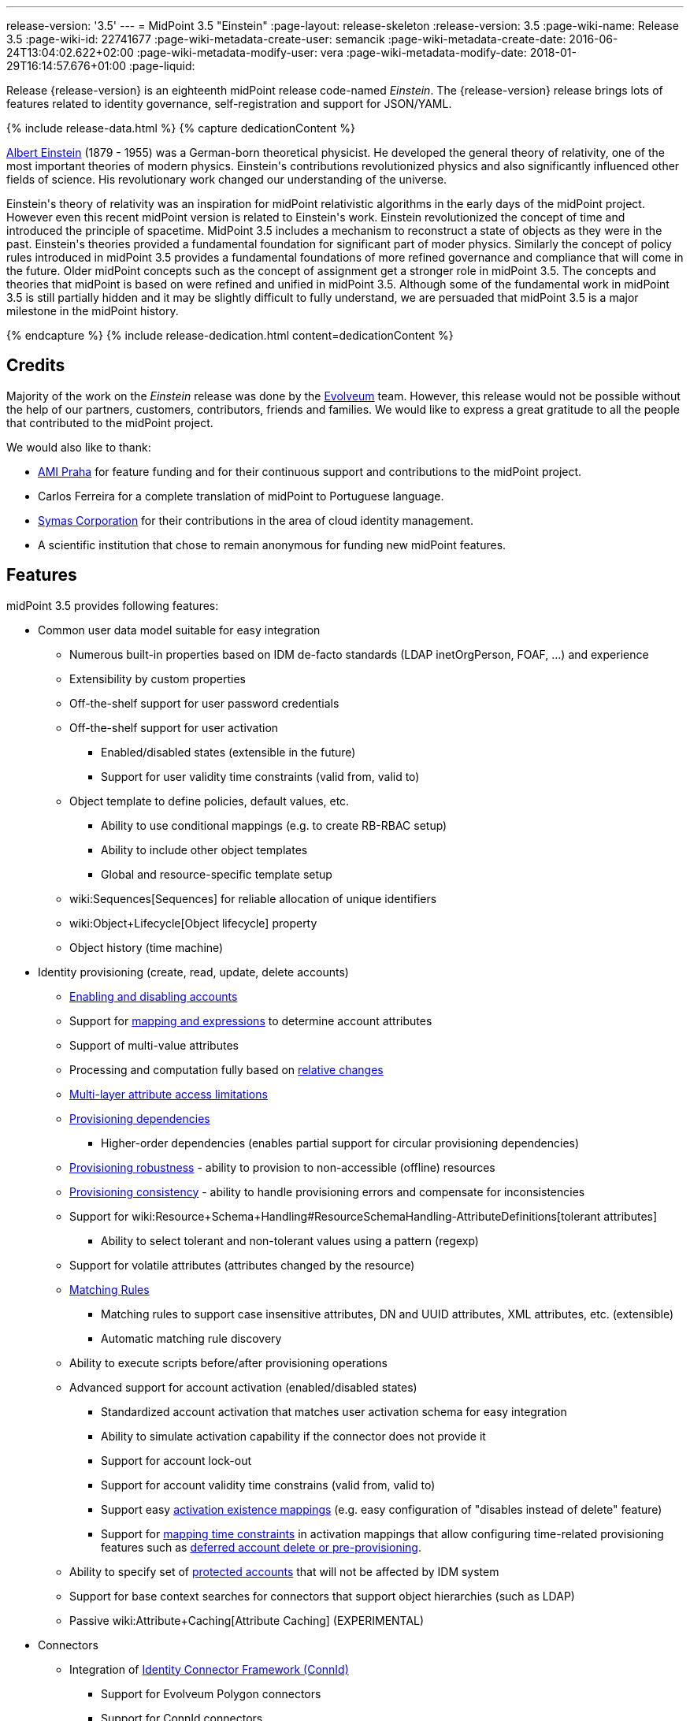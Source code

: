---
release-version: '3.5'
---
= MidPoint 3.5 "Einstein"
:page-layout: release-skeleton
:release-version: 3.5
:page-wiki-name: Release 3.5
:page-wiki-id: 22741677
:page-wiki-metadata-create-user: semancik
:page-wiki-metadata-create-date: 2016-06-24T13:04:02.622+02:00
:page-wiki-metadata-modify-user: vera
:page-wiki-metadata-modify-date: 2018-01-29T16:14:57.676+01:00
:page-liquid:

Release {release-version} is an eighteenth midPoint release code-named _Einstein_.
The {release-version} release brings lots of features related to identity governance, self-registration and support for JSON/YAML.

++++
{% include release-data.html %}
++++

++++
{% capture dedicationContent %}
<p>
    <a href="https://en.wikipedia.org/wiki/Albert_Einstein">Albert Einstein</a> (1879 - 1955) was a German-born theoretical physicist.
    He developed the general theory of relativity, one of the most important theories of modern physics.
    Einstein's contributions revolutionized physics and also significantly influenced other fields of science.
    His revolutionary work changed our understanding of the universe.
</p>
<p>
    Einstein's theory of relativity was an inspiration for midPoint relativistic algorithms in the early days of the midPoint project.
    However even this recent midPoint version is related to Einstein's work.
    Einstein revolutionized the concept of time and introduced the principle of spacetime.
    MidPoint 3.5 includes a mechanism to reconstruct a state of objects as they were in the past.
    Einstein's theories provided a fundamental foundation for significant part of moder physics.
    Similarly the concept of policy rules introduced in midPoint 3.5 provides a fundamental foundations of more refined governance and compliance that will come in the future.
    Older midPoint concepts such as the concept of assignment get a stronger role in midPoint 3.5.
    The concepts and theories that midPoint is based on were refined and unified in midPoint 3.5.
    Although some of the fundamental work in midPoint 3.5 is still partially hidden and it may be slightly difficult to fully understand, we are persuaded that midPoint 3.5 is a major milestone in the midPoint history.
</p>
{% endcapture %}
{% include release-dedication.html content=dedicationContent %}
++++

== Credits

Majority of the work on the _Einstein_ release was done by the link:http://www.evolveum.com/[Evolveum] team.
However, this release would not be possible without the help of our partners, customers, contributors, friends and families.
We would like to express a great gratitude to all the people that contributed to the midPoint project.

We would also like to thank:

* link:http://www.ami.cz/en/[AMI Praha] for feature funding and for their continuous support and contributions to the midPoint project.

* Carlos Ferreira for a complete translation of midPoint to Portuguese language.

* link:https://symas.com/[Symas Corporation] for their contributions in the area of cloud identity management.

* A scientific institution that chose to remain anonymous for funding new midPoint features.

== Features

midPoint 3.5 provides following features:

* Common user data model suitable for easy integration

** Numerous built-in properties based on IDM de-facto standards (LDAP inetOrgPerson, FOAF, ...) and experience

** Extensibility by custom properties

** Off-the-shelf support for user password credentials

** Off-the-shelf support for user activation

*** Enabled/disabled states (extensible in the future)

*** Support for user validity time constraints (valid from, valid to)

** Object template to define policies, default values, etc.

*** Ability to use conditional mappings (e.g. to create RB-RBAC setup)

*** Ability to include other object templates

*** Global and resource-specific template setup

** wiki:Sequences[Sequences] for reliable allocation of unique identifiers

** wiki:Object+Lifecycle[Object lifecycle] property

** Object history (time machine)


* Identity provisioning (create, read, update, delete accounts)

** xref:/midpoint/reference/synchronization/examples/[Enabling and disabling accounts]

** Support for xref:/midpoint/reference/expressions/introduction/[mapping and expressions] to determine account attributes

** Support of multi-value attributes

** Processing and computation fully based on xref:/midpoint/reference/concepts/relativity/[relative changes]

** xref:/midpoint/reference/resources/resource-configuration/schema-handling/[Multi-layer attribute access limitations]

** xref:/midpoint/reference/resources/provisioning-dependencies/[Provisioning dependencies]

*** Higher-order dependencies (enables partial support for circular provisioning dependencies)

** xref:/midpoint/reference/synchronization/consistency/[Provisioning robustness] - ability to provision to non-accessible (offline) resources

** xref:/midpoint/reference/synchronization/consistency/[Provisioning consistency] - ability to handle provisioning errors and compensate for inconsistencies

** Support for wiki:Resource+Schema+Handling#ResourceSchemaHandling-AttributeDefinitions[tolerant attributes]

*** Ability to select tolerant and non-tolerant values using a pattern (regexp)

** Support for volatile attributes (attributes changed by the resource)

** xref:/midpoint/reference/concepts/matching-rules/[Matching Rules]

*** Matching rules to support case insensitive attributes, DN and UUID attributes, XML attributes, etc.
(extensible)

*** Automatic matching rule discovery

** Ability to execute scripts before/after provisioning operations

** Advanced support for account activation (enabled/disabled states)

*** Standardized account activation that matches user activation schema for easy integration

*** Ability to simulate activation capability if the connector does not provide it

*** Support for account lock-out

*** Support for account validity time constrains (valid from, valid to)

*** Support easy xref:/midpoint/reference/resources/resource-configuration/schema-handling/activation/[activation existence mappings] (e.g. easy configuration of "disables instead of delete" feature)

*** Support for xref:/midpoint/reference/expressions/mappings/[mapping time constraints] in activation mappings that allow configuring time-related provisioning features such as xref:/midpoint/reference/resources/resource-configuration/schema-handling/activation/[deferred account delete or pre-provisioning].

** Ability to specify set of xref:/midpoint/reference/resources/resource-configuration/protected-accounts/[protected accounts] that will not be affected by IDM system

** Support for base context searches for connectors that support object hierarchies (such as LDAP)

** Passive wiki:Attribute+Caching[Attribute Caching] (EXPERIMENTAL)


* Connectors

** Integration of xref:/connectors/connectors/[Identity Connector Framework (ConnId)]

*** Support for Evolveum Polygon connectors

*** Support for ConnId connectors

*** Support for OpenICF connectors

** xref:/midpoint/architecture/archive/subsystems/provisioning/ucf/[Unified Connector Framework (UCF) layer to allow more provisioning frameworks in the future]

** Automatic generation and caching of xref:/midpoint/reference/resources/resource-schema/[resource schema] from the connector

** xref:/midpoint/architecture/archive/data-model/midpoint-common-schema/connectortype/[Local connector discovery]

** Support for connector hosts and remote xref:/midpoint/architecture/archive/data-model/midpoint-common-schema/connectortype/[connectors], xref:/connectors/connectors/[identity connector] and xref:/midpoint/architecture/archive/data-model/midpoint-common-schema/connectorhosttype/[connectors host type]

** Remote connector discovery


* Web-based administration xref:/midpoint/architecture/archive/subsystems/gui/[GUI]

** Ability to execute identity management operations on users and accounts

** User-centric views

** Account-centric views (browse and search accounts directly)

** Resource wizard

** Layout automatically adapts to screen size (e.g. for mobile devices)

** Easily customizable look & feel

** Built-in XML editor for identity and configuration objects

** Identity merge


* Self-service

** User profile page

** Password management page

** Role selection and request dialog

** Self-registration

** Email-based password reset


* xref:/midpoint/architecture/archive/subsystems/repo/identity-repository-interface/[Flexible identity repository implementations] and xref:/midpoint/reference/repository/sql-repository-implementation/[SQL repository implementation]

** xref:/midpoint/reference/repository/sql-repository-implementation/[Identity repository based on relational databases]

** wiki:Administration+Interface#AdministrationInterface-Keepingmetadataforallobjects%28Creation,modification,approvals%29[Keeping metadata for all objects] (creation, modification, approvals)

** xref:/midpoint/reference/deployment/removing-obsolete-information/[Automatic repository cleanup] to keep the data store size sustainable


* Synchronization

** xref:/midpoint/reference/synchronization/introduction/[Live synchronization]

** xref:/midpoint/reference/concepts/relativity/[Reconciliation]

*** Ability to execute scripts before/after reconciliation

** Correlation and confirmation expressions

*** Conditional correlation expressions

** Concept of _channel_ that can be used to adjust synchronization behaviour in some situations

** wiki:Generic+Synchronization[Generic Synchronization] allows synchronization of roles to groups to organizational units to ... anything


* Advanced RBAC support and flexible account assignments

** xref:/midpoint/reference/expressions/expressions/[Expressions in the roles]

** Hierarchical roles

** Conditional roles and assignments/inducements

** Parametric roles (including ability to assign the same role several times with different parameters)

** Temporal constraints (validity dates: valid from, valid to)

** Higher-order inducements

** Role catalog

** Role request based on shopping cart paradigm


* wiki:Entitlements[Entitlements] and entitlement associations

** GUI support for entitlement listing, membership and editing

** Entitlement approval


* Advanced internal security mechanisms

** Fine-grained authorization model

** Delegated administration


* Several xref:/midpoint/reference/synchronization/projection-policy/[assignment enforcement modes]

** Ability to specify global or resource-specific enforcement mode

** Ability to "legalize" assignment that violates the enforcement mode


* xref:/midpoint/reference/expressions/expressions/[Customization expressions]

** xref:/midpoint/reference/expressions/expressions/script/groovy/[Groovy]

** Python

** xref:/midpoint/reference/expressions/expressions/script/javascript/[JavaScript (ECMAScript)]

** xref:/midpoint/reference/expressions/expressions/script/xpath/[XPath version 2] (deprecated)

** Built-in libraries with a convenient set of functions


* xref:/midpoint/reference/concepts/polystring/[PolyString] support allows automatic conversion of strings in national alphabets

* Mechanism to iteratively determine unique usernames and other identifiers

* Extensibility

** xref:/midpoint/reference/schema/custom-schema-extension/[Custom schema extensibility]

** xref:/midpoint/reference/concepts/clockwork/scripting-hooks/[Scripting Hooks]

** wiki:Lookup+Tables[Lookup Tables]

** Support for overlay projects and deep customization

** Support for custom GUI forms (Apache Wicket components)


* Reporting based on Jasper Reports

* Comprehensive logging designed to aid troubleshooting

* Rule-based RBAC (RB-RBAC) ability by using conditional mappings in xref:/midpoint/reference/expressions/object-template/[user template]

* Governance, compliance and risk management (GRC)

** wiki:Access+Certification[Access certification]

** xref:/midpoint/reference/roles-policies/segregation-of-duties/[Segregation of Duties] (SoD)

*** xref:/midpoint/reference/roles-policies/segregation-of-duties/[Role exclusions]

** Assignment constraints for roles and organizational structure

** Basic wiki:Role+Lifecycle[role lifecycle] management (role approvals)

** wiki:Deputy[Deputy] (ad-hoc privilege delegation)

** Experimental support for wiki:Policy+Rules[policy rules]


* xref:/midpoint/reference/security/audit/[Auditing]

** Auditing to xref:/midpoint/reference/security/audit/configuration/[file (logging)]

** Auditing to xref:/midpoint/reference/security/audit/configuration/[SQL table]

** Interactive audit log viewer


* Credential management

** Password distribution

** xref:/midpoint/reference/security/credentials/password-policy/[Password policies]

** Password retention policy


* Support for Service objects (ServiceType) to represent servers, network devices, mobile devices, network services, etc.

* Partial multi-tenancy support

* Deployment and customization

** Lightweight deployment structure

** xref:/midpoint/reference/tasks/task-manager/[Multi-node task manager component with HA support]

** Support for Apache Tomcat web container


* Import from file and resource

** xref:/midpoint/reference/schema/object-references/[Object schema validation during import] (can be switched off)

** xref:/midpoint/reference/schema/object-references/[Smart references between objects based on search filters]


* Self-healing xref:/midpoint/reference/synchronization/consistency/[consistency mechanism]

* Representation of all configuration and data objects in XML, JSON and YAML

* Enterprise class scalability (hundreds of thousands of users)

* API accessible using a web service, REST and local JAVA calls

* xref:/midpoint/reference/cases/workflow-3/[Workflow support] (based on link:http://www.activiti.org/[Activiti] engine)

** Pre-configured wiki:Approval[Approval] processes


* xref:/midpoint/reference/misc/notifications/[Notifications]

* Documentation

** wiki:Documentation[Administration documentation publicly available in the wiki]

** xref:/midpoint/architecture/[Architectural documentation publicly available in the wiki]

** Schema documentation automatically generated from the definition (wiki:SchemaDoc[schemadoc])




== Changes With Respect to Version 3.4.1

* Role catalog

* Role request based on shopping cart paradigm

* JSON/YAML support

* wiki:Object+Lifecycle[Object lifecycle] property

* Passive wiki:Attribute+Caching[Attribute Caching] (EXPERIMENTAL)

* wiki:Deputy[Deputy] (ad-hoc privilege delegation)

* Object history (time machine)

* Interactive audit log viewer

* Audit log indexing improvements

* Assignment metadata

* Basic wiki:Role+Lifecycle[role lifecycle] management (role approvals)

* Improved wiki:Approval[approval] processes

* Self-registration

* E-mail based password reset

* Experimental support for wiki:Policy+Rules[policy rules]

* Weak construction

* Improvements to AD connector in multi-domain environment

* Identity merge

* Better control over administration GUI forms

* MariaDB support

* Configurable limitations of parallel execution of tasks

* Various user interface improvements

* Internal code cleanup

* Documentation improvements

Java 7 environment is no longer supported. +
XPath2 scripting is no longer supported. +
wiki:CSVFile+Connector+(legacy)[CSVFile Connector (legacy)] is deprecated.


== Quality

Release 3.5 (_Einstein_) is intended for full production use in enterprise environments.
All features are stable and well tested.

=== Limitations

* MidPoint 3.5 comes with a bundled LDAP-based eDirectory connector.
This connector is stable, however it is not included in the normal midPoint support.
Support for this connector has to be purchased separately.


== Platforms

MidPoint is known to work well in the following deployment environment.
The following list is list of *tested* platforms, i.e. platforms that midPoint team or reliable partners personally tested this release.
The version numbers in parentheses are the actual version numbers used for the tests.
However it is very likely that midPoint will also work in similar environments.
Also note that this list is not closed.
MidPoint can be supported in almost any reasonably recent platform (please contact Evolveum for more details).


=== Java

* OpenJDK 8 (1.8.0_91, 1.8.0_111)

* Sun/Oracle Java SE Runtime Environment 8 (1.8.0_45, 1.8.0_65, 1.8.0_74)



[NOTE]
.Java 8 only
====
MidPoint 3.5 is supported only on Java 8 platforms.
MidPoint supported both Java 7 and Java 8 for several years.
The support for Java 7 was deprecated in midPoint 3.4.1 and it was removed in midPoint 3.5. It is finally the time to abandon obsolete technology and to move on.

====


=== Web Containers

* Apache Tomcat 8 (8.0.14, 8.0.20, 8.0.28, 8.0.30, 8.0.33, 8.5.4)

* Apache Tomcat 7 (7.0.29, 7.0.30, 7.0.32, 7.0.47, 7.0.50, 7.0.69)

* Sun/Oracle Glassfish 3 (3.1)

* BEA/Oracle WebLogic (12c)


=== Databases

* H2 (embedded, only recommended for demo deployments)

* PostgreSQL (8.4.14, 9.1, 9.2, 9.3, 9.4, 9.4.5, 9.5, 9.5.1)

* MariaDB (10.0.28)

* Percona Server (5.7.15)

* MySQL (5.6.26, 5.7) +
Supported MySQL version is 5.6.10 and above (with MySQL JDBC ConnectorJ 5.1.23 and above). +
MySQL in previous versions didn't support dates/timestamps with more accurate than second fraction precision.

* Oracle 11g (11.2.0.2.0)

* Microsoft SQL Server (2008, 2008 R2, 2012, 2014)


=== Unsupported Platforms

Following list contains platforms that midPoint is known *not* to work due to various issues.
As these platforms are obsolete and/or marginal we have no plans to support midPoint for these platforms.

* Java 6

* Java 7

* Sun/Oracle GlassFish 2

* Apache Tomcat 6


++++
{% include release-download.html %}
++++


== Upgrade


=== Upgrade from midPoint 3.0, 3.1, 3.1.1, 3.2, 3.3, 3.3.1 and 3.4

Upgrade path from MidPoint 3.0 goes through midPoint 3.1, 3.1.1, 3.2, 3.3 and 3.4. Upgrade to midPoint 3.1 first (refer to the wiki:Release+3.1[midPoint 3.1 release notes]). Then upgrade from midPoint 3.1 to 3.1.1, from 3.1.1 to 3.2 then to 3.3, then to 3.4.1 and finally to 3.5.


=== Upgrade from midPoint 3.4 and 3.4.1

MidPoint 3.5 data model is essentially backwards compatible with both midPoint 3.4 and midPoint 3.4.1. However as the data model was extended in 3.5 the database schema needs to be upgraded using the wiki:Database+Schema+Upgrade[usual mechanism].

If you are using Quartz Scheduler JDBC job store (e.g. because of clustering), there is a minor thing to take care of: If possible, make sure that `QRTZ_FIRED_TRIGGERS` table is empty before the upgrade.
(It is because a "not nullable" column was added to that table, so we have to make a little guess when filling-in values for it.) The table is actually empty most of the time; it supposedly contains records only during task starting and execution.
So, before upgrading, please make sure no task is executing.

. The simplest way how to ensure emptiness of the table is correctly shutting down midPoint before upgrade.

. If that would not help (and there are still some records in `QRTZ_FIRED_TRIGGERS` table), you might try to suspend tasks before shutting down midPoint.

. If even that would not help, you can probably ignore the fact, and run the upgrade script nevertheless.

Also it is recommended to close (i.e. accept or reject) all open approval work items.

MidPoint 3.5 is a release that fixes some issues of previous versions.
Therefore there are some changes that are not strictly backward compatible.

* Java 7 environment is no longer supported.
Please upgrade to Java 8 before upgrading midPoint.

* XPath2 scripting is no longer supported.
Please migrate your XPath2 scripts to Groovy, JavaScript or Python.

* Version numbers of the bundled connectors have changed (LDAP, AD and CSVfile connectors).
Therefore connector references from the resource definitions that are using the bundled connectors need to be updated.

* The `PolicyViolationException` was moved from `com.evolveum.midpoint.model.api.PolicyViolationException` to `com.evolveum.midpoint.util.exception.PolicyViolationException`. MidPoint source code is, of course, updated.
But if you use this exception in the customization scripts and expressions you have to update the package name during the upgrade process.


=== Changes in initial objects since 3.4 and 3.4.1

MidPoint has a built-in set of "initial objects" that it will automatically create in the database if they are not present.
This includes vital objects for the system to be configured (e.g. role `superuser` and user `administrator`). These objects may change in some midPoint releases.
But to be conservative and to avoid configuration overwrite midPoint does not overwrite existing objects when they are already in the database.
This may result in upgrade problems if the existing object contains configuration that is no longer supported in a new version.
Therefore the following list contains a summary of changes to the initial objects in this midPoint release.
The complete new set of initial objects is in the `config/initial-objects` directory in both the source and binary distributions.
Although any problems caused by the change in initial objects is unlikely to occur, the implementors are advised to review the following list and assess the impact on case-by-case basis:

* 040-role-enduser.xml: fixed permissions
* 043-role-delegator.xml: new file, role for delegators (deputy support)
* 100-report-reconciliation.xml: fixed report
* 110-report-user-list.xml: report fix for CSV output
* 200-lookup-languages.xml: new supported languages
* 210-lookup-locales.xml: new supported locales
* 230-lookup-lifecycle-state.xml: new file, lookup for lifecycle states


=== Bundled connector changes since 3.4 and 3.4.1

* The wiki:CSVFile+Connector+(legacy)[CSVFile Connector (legacy)] is deprecated.
It is still fully supported and it is still bundled with midPoint.
However, it is technologically obsolete and it will be replaced by a new wiki:CSV+Connector[CSV Connector] in midPoint 3.6. Therefore please consider using the new wiki:CSV+Connector[CSV Connector] in new projects even with midPoint 3.5. The wiki:CSV+Connector[CSV Connector] was not entirely finished at the time of midPoint 3.5 release - and that was the reason why midPoint 3.5 is still using the old connector.
However it is expected that the new connector will be finished and stabilized in early 2017.

* The *LDAP connector* was upgraded to the latest available version.


=== Behavior changes since 3.4 and 3.4.1

* *Attribute names are being escaped into XML element name form*. All non-compliant characters are replaced by `_xN` sequence, where `N` is the hex representation of that particular character.
E.g. `a#` becomes `a_x23` and `Parent Org Name` becomes `Parent_x20Org_x20Name`. Please review your configuration files.

* *For repository searches, the only matching rule supported for plain string values is stringIgnoreCase*. All the others will cause an exception to be thrown.
(Previously they were silently ignored, which used to lead to hard-to-diagnose problems, e.g. if `polyStringNorm` was used instead.)


=== Public interface changes since 3.4 and 3.4.1

* The `PolicyViolationException` was moved from `com.evolveum.midpoint.model.api.PolicyViolationException` to `com.evolveum.midpoint.util.exception.PolicyViolationException`.


=== Important internal changes since 3.4 and 3.4.1

These changes should not influence anyone using the midPoint.
These changes should also not influence the XML-based customizations or scripting expressions that rely just on the provided library classes.
These changes will influence midPoint forks and deployments that are heavily customized using the Java components.

* The xref:/midpoint/devel/prism/[Prism data representation layer] has been significantly re-engineered.
This should not influence any midPoint usage.
It also should not influence common customizations.
However deep customizations and customizations that go beyond public APIs may need to be updated.


== Known Issues

As all real-world software midPoint 3.5 has some known issues.
Full list of the issues is maintained in link:https://jira.evolveum.com/issues/?jql=project%20%3D%20MID%20AND%20affectedVersion%3D%223.5%20(Einstein)%22%20AND%20fixVersion%20!%3D%20%223.5%20(Einstein)%22[jira]. As far as we know at the time of the release there was no known critical or security issue.

There is currently no plan to fix the known issues of midPoint 3.5 _en masse_. These issues will be fixed in future maintenance versions of midPoint only if the fix is requested by midPoint subscriber.
No other issues will be fixed - except for severe security issues that may be found in the future.

The known issues of midPoint 3.5 may or may not be fixed in midPoint 3.6. This depends on the available time, issue severity and many variables that are currently difficult to predict.
The only reliable way how to make sure that an issue is fixed is to purchase midPoint subscription.
Or you can fix the bug yourself.
MidPoint is always open to contributions.

This may seem a little bit harsh at a first sight.
But there are wiki:Why+is+my+bug+not+fixed+yet[very good reasons for this policy]. And in fact it is no worse than what you get with most commercial software.
We are just saying that with plain language instead of scrambling it into a legal mumbo-jumbo.